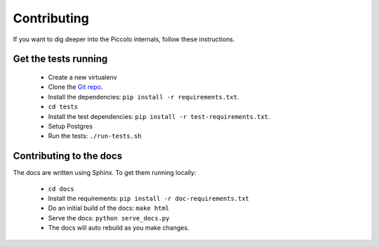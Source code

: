 .. _Contributing:

Contributing
============

If you want to dig deeper into the Piccolo internals, follow these
instructions.

Get the tests running
---------------------

 * Create a new virtualenv
 * Clone the `Git repo <https://github.com/piccolo-orm/piccolo>`_.
 * Install the dependencies: ``pip install -r requirements.txt``.
 * ``cd tests``
 * Install the test dependencies: ``pip install -r test-requirements.txt``.
 * Setup Postgres
 * Run the tests: ``./run-tests.sh``

Contributing to the docs
------------------------

The docs are written using Sphinx. To get them running locally:

 * ``cd docs``
 * Install the requirements: ``pip install -r doc-requirements.txt``
 * Do an initial build of the docs: ``make html``
 * Serve the docs: ``python serve_docs.py``
 * The docs will auto rebuild as you make changes.
